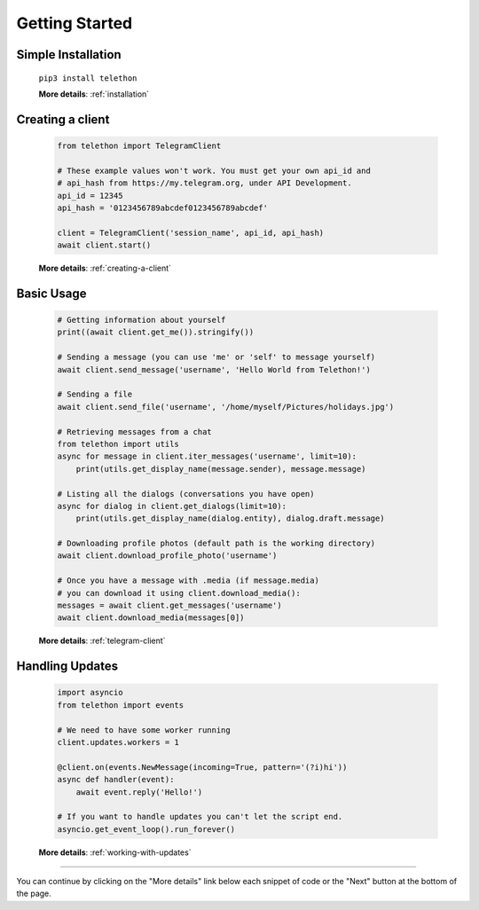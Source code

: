 .. _getting-started:


===============
Getting Started
===============


Simple Installation
*******************

   ``pip3 install telethon``

   **More details**: :ref:`installation`


Creating a client
*****************

   .. code-block:: python

       from telethon import TelegramClient

       # These example values won't work. You must get your own api_id and
       # api_hash from https://my.telegram.org, under API Development.
       api_id = 12345
       api_hash = '0123456789abcdef0123456789abcdef'

       client = TelegramClient('session_name', api_id, api_hash)
       await client.start()

   **More details**: :ref:`creating-a-client`


Basic Usage
***********

   .. code-block:: python

       # Getting information about yourself
       print((await client.get_me()).stringify())

       # Sending a message (you can use 'me' or 'self' to message yourself)
       await client.send_message('username', 'Hello World from Telethon!')

       # Sending a file
       await client.send_file('username', '/home/myself/Pictures/holidays.jpg')

       # Retrieving messages from a chat
       from telethon import utils
       async for message in client.iter_messages('username', limit=10):
           print(utils.get_display_name(message.sender), message.message)

       # Listing all the dialogs (conversations you have open)
       async for dialog in client.get_dialogs(limit=10):
           print(utils.get_display_name(dialog.entity), dialog.draft.message)

       # Downloading profile photos (default path is the working directory)
       await client.download_profile_photo('username')

       # Once you have a message with .media (if message.media)
       # you can download it using client.download_media():
       messages = await client.get_messages('username')
       await client.download_media(messages[0])

   **More details**: :ref:`telegram-client`


Handling Updates
****************

   .. code-block:: python

       import asyncio
       from telethon import events

       # We need to have some worker running
       client.updates.workers = 1

       @client.on(events.NewMessage(incoming=True, pattern='(?i)hi'))
       async def handler(event):
           await event.reply('Hello!')

       # If you want to handle updates you can't let the script end.
       asyncio.get_event_loop().run_forever()

   **More details**: :ref:`working-with-updates`


----------

You can continue by clicking on the "More details" link below each
snippet of code or the "Next" button at the bottom of the page.
